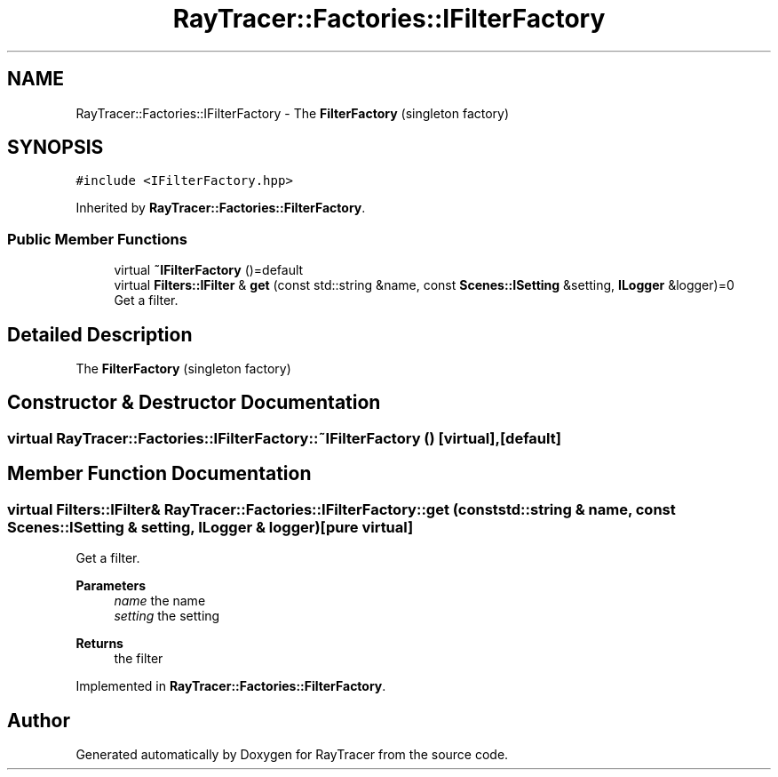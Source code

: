 .TH "RayTracer::Factories::IFilterFactory" 1 "Tue May 16 2023" "RayTracer" \" -*- nroff -*-
.ad l
.nh
.SH NAME
RayTracer::Factories::IFilterFactory \- The \fBFilterFactory\fP (singleton factory)  

.SH SYNOPSIS
.br
.PP
.PP
\fC#include <IFilterFactory\&.hpp>\fP
.PP
Inherited by \fBRayTracer::Factories::FilterFactory\fP\&.
.SS "Public Member Functions"

.in +1c
.ti -1c
.RI "virtual \fB~IFilterFactory\fP ()=default"
.br
.ti -1c
.RI "virtual \fBFilters::IFilter\fP & \fBget\fP (const std::string &name, const \fBScenes::ISetting\fP &setting, \fBILogger\fP &logger)=0"
.br
.RI "Get a filter\&. "
.in -1c
.SH "Detailed Description"
.PP 
The \fBFilterFactory\fP (singleton factory) 
.SH "Constructor & Destructor Documentation"
.PP 
.SS "virtual RayTracer::Factories::IFilterFactory::~IFilterFactory ()\fC [virtual]\fP, \fC [default]\fP"

.SH "Member Function Documentation"
.PP 
.SS "virtual \fBFilters::IFilter\fP& RayTracer::Factories::IFilterFactory::get (const std::string & name, const \fBScenes::ISetting\fP & setting, \fBILogger\fP & logger)\fC [pure virtual]\fP"

.PP
Get a filter\&. 
.PP
\fBParameters\fP
.RS 4
\fIname\fP the name 
.br
\fIsetting\fP the setting
.RE
.PP
\fBReturns\fP
.RS 4
the filter 
.RE
.PP

.PP
Implemented in \fBRayTracer::Factories::FilterFactory\fP\&.

.SH "Author"
.PP 
Generated automatically by Doxygen for RayTracer from the source code\&.
